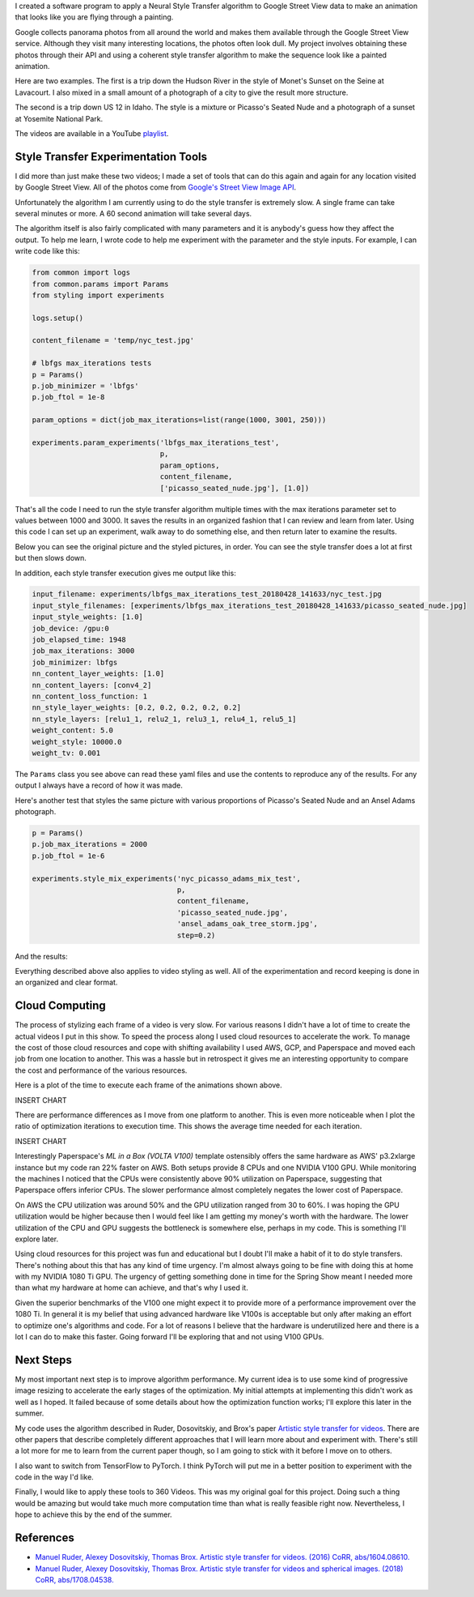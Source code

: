 .. title: Spring Show
.. slug: spring-show
.. date: 2018-05-15 10:27:12 UTC-04:00
.. tags: itp, project development studio
.. category:
.. link:
.. description: Spring Show
.. type: text

I created a software program to apply a Neural Style Transfer algorithm to Google Street View data to make an animation that looks like you are flying through a painting.

Google collects panorama photos from all around the world and makes them available through the Google Street View service. Although they visit many interesting locations, the photos often look dull. My project involves obtaining these photos through their API and using a coherent style transfer algorithm to make the sequence look like a painted animation.

.. TEASER_END

Here are two examples. The first is a trip down the Hudson River in the style of Monet's Sunset on the Seine at Lavacourt. I also mixed in a small amount of a photograph of a city to give the result more structure.

.. youtube:: 5DdeKOPhJuk
    :width: 800
    :height: 400
    :align: center

The second is a trip down US 12 in Idaho. The style is a mixture or Picasso's Seated Nude and a photograph of a sunset at Yosemite National Park.

.. youtube:: SF3ScvRXlUE
    :width: 800
    :height: 400
    :align: center

The videos are available in a YouTube `playlist <https://www.youtube.com/playlist?list=PLSVcaQfvpHO448UyJS99qjhLuODSuSAum&disable_polymer=true>`_.

Style Transfer Experimentation Tools
====================================

I did more than just make these two videos; I made a set of tools that can do this again and again for any location visited by Google Street View. All of the photos come from `Google's Street View Image API <https://developers.google.com/maps/documentation/streetview/intro>`_.

Unfortunately the algorithm I am currently using to do the style transfer is extremely slow. A single frame can take several minutes or more. A 60 second animation will take several days.

The algorithm itself is also fairly complicated with many parameters and it is anybody's guess how they affect the output. To help me learn, I wrote code to help me experiment with the parameter and the style inputs. For example, I can write code like this:

.. code:: python

  from common import logs
  from common.params import Params
  from styling import experiments

  logs.setup()

  content_filename = 'temp/nyc_test.jpg'

  # lbfgs max_iterations tests
  p = Params()
  p.job_minimizer = 'lbfgs'
  p.job_ftol = 1e-8

  param_options = dict(job_max_iterations=list(range(1000, 3001, 250)))

  experiments.param_experiments('lbfgs_max_iterations_test',
                                p,
                                param_options,
                                content_filename,
                                ['picasso_seated_nude.jpg'], [1.0])

That's all the code I need to run the style transfer algorithm multiple times with the max iterations parameter set to values between 1000 and 3000. It saves the results in an organized fashion that I can review and learn from later. Using this code I can set up an experiment, walk away to do something else, and then return later to examine the results.

Below you can see the original picture and the styled pictures, in order. You can see the style transfer does a lot at first but then slows down.

.. slides::
  /images/itp/project_development_studio/spring_show/lbfgs_max_iterations_test/nyc_test.jpg
  /images/itp/project_development_studio/spring_show/lbfgs_max_iterations_test/experiment_0.jpg
  /images/itp/project_development_studio/spring_show/lbfgs_max_iterations_test/experiment_1.jpg
  /images/itp/project_development_studio/spring_show/lbfgs_max_iterations_test/experiment_2.jpg
  /images/itp/project_development_studio/spring_show/lbfgs_max_iterations_test/experiment_3.jpg
  /images/itp/project_development_studio/spring_show/lbfgs_max_iterations_test/experiment_4.jpg
  /images/itp/project_development_studio/spring_show/lbfgs_max_iterations_test/experiment_5.jpg
  /images/itp/project_development_studio/spring_show/lbfgs_max_iterations_test/experiment_6.jpg
  /images/itp/project_development_studio/spring_show/lbfgs_max_iterations_test/experiment_7.jpg
  /images/itp/project_development_studio/spring_show/lbfgs_max_iterations_test/experiment_8.jpg

In addition, each style transfer execution gives me output like this:

.. code:: yaml

  input_filename: experiments/lbfgs_max_iterations_test_20180428_141633/nyc_test.jpg
  input_style_filenames: [experiments/lbfgs_max_iterations_test_20180428_141633/picasso_seated_nude.jpg]
  input_style_weights: [1.0]
  job_device: /gpu:0
  job_elapsed_time: 1948
  job_max_iterations: 3000
  job_minimizer: lbfgs
  nn_content_layer_weights: [1.0]
  nn_content_layers: [conv4_2]
  nn_content_loss_function: 1
  nn_style_layer_weights: [0.2, 0.2, 0.2, 0.2, 0.2]
  nn_style_layers: [relu1_1, relu2_1, relu3_1, relu4_1, relu5_1]
  weight_content: 5.0
  weight_style: 10000.0
  weight_tv: 0.001

The ``Params`` class you see above can read these yaml files and use the contents to reproduce any of the results. For any output I always have a record of how it was made.

Here's another test that styles the same picture with various proportions of Picasso's Seated Nude and an Ansel Adams photograph.

.. code:: python

  p = Params()
  p.job_max_iterations = 2000
  p.job_ftol = 1e-6

  experiments.style_mix_experiments('nyc_picasso_adams_mix_test',
                                    p,
                                    content_filename,
                                    'picasso_seated_nude.jpg',
                                    'ansel_adams_oak_tree_storm.jpg',
                                    step=0.2)

And the results:

.. slides::
  /images/itp/project_development_studio/spring_show/nyc_picasso_adams_mix_test/experiment_0.jpg
  /images/itp/project_development_studio/spring_show/nyc_picasso_adams_mix_test/experiment_1.jpg
  /images/itp/project_development_studio/spring_show/nyc_picasso_adams_mix_test/experiment_2.jpg
  /images/itp/project_development_studio/spring_show/nyc_picasso_adams_mix_test/experiment_3.jpg

Everything described above also applies to video styling as well. All of the experimentation and record keeping is done in an organized and clear format.

Cloud Computing
===============

The process of stylizing each frame of a video is very slow. For various reasons I didn't have a lot of time to create the actual videos I put in this show. To speed the process along I used cloud resources to accelerate the work. To manage the cost of those cloud resources and cope with shifting availability I used AWS, GCP, and Paperspace and moved each job from one location to another. This was a hassle but in retrospect it gives me an interesting opportunity to compare the cost and performance of the various resources.

Here is a plot of the time to execute each frame of the animations shown above.

INSERT CHART

There are performance differences as I move from one platform to another. This is even more noticeable when I plot the ratio of optimization iterations to execution time. This shows the average time needed for each iteration.

INSERT CHART

Interestingly Paperspace's `ML in a Box (VOLTA V100)` template ostensibly offers the same hardware as AWS' p3.2xlarge instance but my code ran 22% faster on AWS. Both setups provide 8 CPUs and one NVIDIA V100 GPU. While monitoring the machines I noticed that the CPUs were consistently above 90% utilization on Paperspace, suggesting that Paperspace offers inferior CPUs. The slower performance almost completely negates the lower cost of Paperspace.

On AWS the CPU utilization was around 50% and the GPU utilization ranged from 30 to 60%. I was hoping the GPU utilization would be higher because then I would feel like I am getting my money's worth with the hardware. The lower utilization of the CPU and GPU suggests the bottleneck is somewhere else, perhaps in my code. This is something I'll explore later.

Using cloud resources for this project was fun and educational but I doubt I'll make a habit of it to do style transfers. There's nothing about this that has any kind of time urgency. I'm almost always going to be fine with doing this at home with my NVIDIA 1080 Ti GPU. The urgency of getting something done in time for the Spring Show meant I needed more than what my hardware at home can achieve, and that's why I used it.

Given the superior benchmarks of the V100 one might expect it to provide more of a performance improvement over the 1080 Ti. In general it is my belief that using advanced hardware like V100s is acceptable but only after making an effort to optimize one's algorithms and code. For a lot of reasons I believe that the hardware is underutilized here and there is a lot I can do to make this faster. Going forward I'll be exploring that and not using V100 GPUs.

Next Steps
==========

My most important next step is to improve algorithm performance. My current idea is to use some kind of progressive image resizing to accelerate the early stages of the optimization. My initial attempts at implementing this didn't work as well as I hoped. It failed because of some details about how the optimization function works; I'll explore this later in the summer.

My code uses the algorithm described in Ruder, Dosovitskiy, and Brox's paper `Artistic style transfer for videos <https://arxiv.org/abs/1604.08610>`_. There are other papers that describe completely different approaches that I will learn more about and experiment with. There's still a lot more for me to learn from the current paper though, so I am going to stick with it before I move on to others.

I also want to switch from TensorFlow to PyTorch. I think PyTorch will put me in a better position to experiment with the code in the way I'd like.

Finally, I would like to apply these tools to 360 Videos. This was my original goal for this project. Doing such a thing would be amazing but would take much more computation time than what is really feasible right now. Nevertheless, I hope to achieve this by the end of the summer.

References
==========

* `Manuel Ruder, Alexey Dosovitskiy, Thomas Brox. Artistic style transfer for videos. (2016) CoRR, abs/1604.08610. <https://arxiv.org/abs/1604.08610>`_
* `Manuel Ruder, Alexey Dosovitskiy, Thomas Brox. Artistic style transfer for videos and spherical images. (2018) CoRR, abs/1708.04538. <https://arxiv.org/abs/1708.04538>`_
